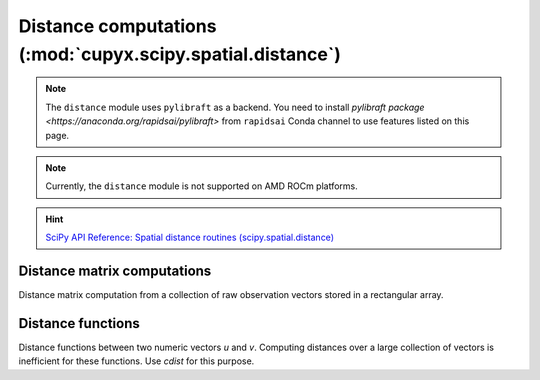 .. module:: cupyx.scipy.spatial.distance

Distance computations (:mod:`cupyx.scipy.spatial.distance`)
===========================================================

.. note::

   The ``distance`` module uses ``pylibraft`` as a backend.
   You need to install `pylibraft package <https://anaconda.org/rapidsai/pylibraft>` from ``rapidsai`` Conda channel to use features listed on this page.

.. note::
   Currently, the ``distance`` module is not supported on AMD ROCm platforms.

.. Hint:: `SciPy API Reference: Spatial distance routines (scipy.spatial.distance) <https://docs.scipy.org/doc/scipy/reference/spatial.distance.html>`_


Distance matrix computations
----------------------------

Distance matrix computation from a collection of raw observation vectors stored in a rectangular array.

.. autosummary::
   :toctree: generated/

   cdist
   distance_matrix


Distance functions
------------------

Distance functions between two numeric vectors `u` and `v`. Computing distances over a large collection of vectors is inefficient for these functions. Use `cdist` for this purpose.

.. autosummary::
   :toctree: generated/

   minkowski
   canberra
   chebyshev
   cityblock
   correlation
   cosine
   hamming
   euclidean
   jensenshannon
   russellrao
   sqeuclidean
   hellinger
   kl_divergence

